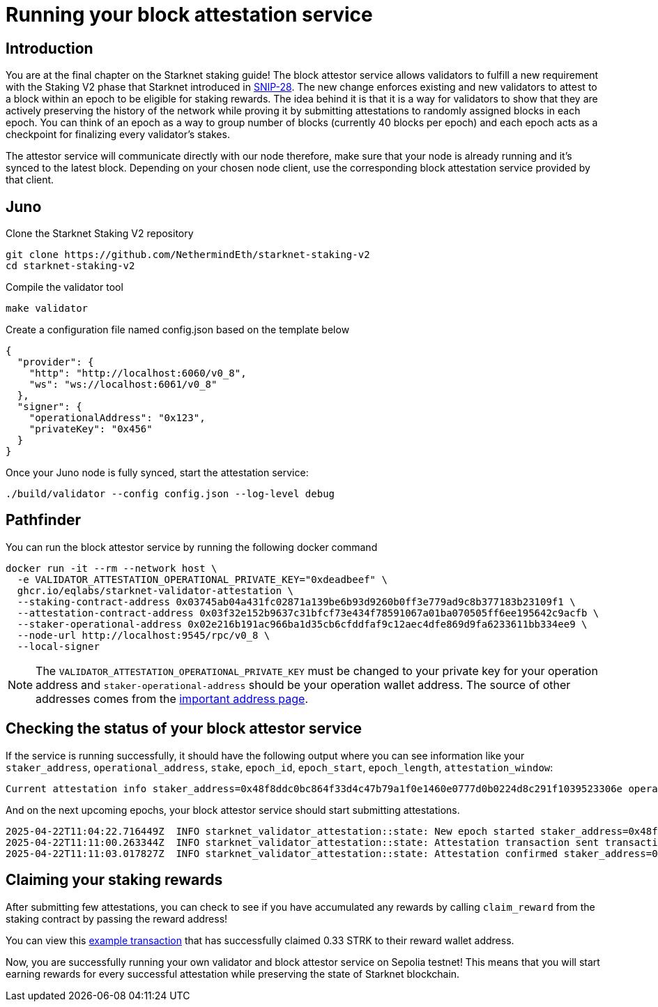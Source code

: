 [id="validator_guide_block_attestation"]
= Running your block attestation service

== Introduction
You are at the final chapter on the Starknet staking guide!  The block attestor service allows validators to fulfill a new requirement with the Staking V2 phase that Starknet introduced in https://community.starknet.io/t/snip-28-staking-v2-proposal/115250[SNIP-28^]. The new change enforces existing and new validators to attest to a block within an epoch to be eligible for staking rewards. The idea behind it is that it is a way for validators to show that they are actively preserving the history of the network while proving it by submitting attestations to randomly assigned blocks in each epoch. You can think of an epoch as a way to group number of blocks (currently 40 blocks per epoch) and each epoch acts as a checkpoint for finalizing every validator's stakes. 

The attestor service will communicate directly with our node therefore, make sure that your node is already running and it's synced to the latest block. Depending on your chosen node client, use the corresponding block attestation service provided by that client.

== Juno

Clone the Starknet Staking V2 repository

[source,terminal]
----
git clone https://github.com/NethermindEth/starknet-staking-v2
cd starknet-staking-v2
----

Compile the validator tool

[source,terminal]
----
make validator
----

Create a configuration file named config.json based on the template below

[source,terminal]
----
{
  "provider": {
    "http": "http://localhost:6060/v0_8",
    "ws": "ws://localhost:6061/v0_8"
  },
  "signer": {
    "operationalAddress": "0x123",
    "privateKey": "0x456"
  }
}
----

Once your Juno node is fully synced, start the attestation service:
[source,bash]
----
./build/validator --config config.json --log-level debug
----


== Pathfinder
You can run the block attestor service by running the following docker command

[source,terminal]
----
docker run -it --rm --network host \
  -e VALIDATOR_ATTESTATION_OPERATIONAL_PRIVATE_KEY="0xdeadbeef" \
  ghcr.io/eqlabs/starknet-validator-attestation \
  --staking-contract-address 0x03745ab04a431fc02871a139be6b93d9260b0ff3e779ad9c8b377183b23109f1 \
  --attestation-contract-address 0x03f32e152b9637c31bfcf73e434f78591067a01ba070505ff6ee195642c9acfb \
  --staker-operational-address 0x02e216b191ac966ba1d35cb6cfddfaf9c12aec4dfe869d9fa6233611bb334ee9 \
  --node-url http://localhost:9545/rpc/v0_8 \
  --local-signer
----

[NOTE]
====
The `VALIDATOR_ATTESTATION_OPERATIONAL_PRIVATE_KEY` must be changed to your private key for your operation address and `staker-operational-address` should be your operation wallet address. The source of other addresses comes from the https://docs.starknet.io/resources/chain-info/#staking[important address page^]. 
====

== Checking the status of your block attestor service

If the service is running successfully, it should have the following output where you can see information like your `staker_address`, `operational_address`, `stake`, `epoch_id`, `epoch_start`, `epoch_length`, `attestation_window`:

[source,terminal]
----
Current attestation info staker_address=0x48f8ddc0bc864f33d4c47b79a1f0e1460e0777d0b0224d8c291f1039523306e operational_address=0x48f8ddc0bc864f33d4c47b79a1f0e1460e0777d0b0224d8c291f1039523306e stake=100000000000000000000 epoch_id=1201 epoch_start=712773 epoch_length=40 attestation_window=16
----

And on the next upcoming epochs, your block attestor service should start submitting attestations. 

[source,terminal]
----
2025-04-22T11:04:22.716449Z  INFO starknet_validator_attestation::state: New epoch started staker_address=0x48f8ddc0bc864f33d4c47b79a1f0e1460e0777d0b0224d8c291f1039523306e operational_address=0x48f8ddc0bc864f33d4c47b79a1f0e1460e0777d0b0224d8c291f1039523306e stake=100000000000000000000 epoch_id=1205 epoch_start=712933 epoch_length=40 attestation_window=16
2025-04-22T11:11:00.263344Z  INFO starknet_validator_attestation::state: Attestation transaction sent transaction_hash=0x79f9f5ec8dbfca48a132e8d23caad15455c6e0dc98ec517a7013c374d7d5501
2025-04-22T11:11:03.017827Z  INFO starknet_validator_attestation::state: Attestation confirmed staker_address=0x48f8ddc0bc864f33d4c47b79a1f0e1460e0777d0b0224d8c291f1039523306e epoch_id=1205
----

== Claiming your staking rewards
After submitting few attestations, you can check to see if you have accumulated any rewards by calling `claim_reward` from the staking contract by passing the reward address! 

You can view this https://sepolia.voyager.online/tx/0x25002ba1dc0ddf8bdb79f62eb5fe07eb24befb392da54b04c4983ed4ee2a463[example transaction^] that has successfully claimed 0.33 STRK to their reward wallet address. 


Now, you are successfully running your own validator and block attestor service on Sepolia testnet! This means that you will start earning rewards for every successful attestation while preserving the state of Starknet blockchain. 
